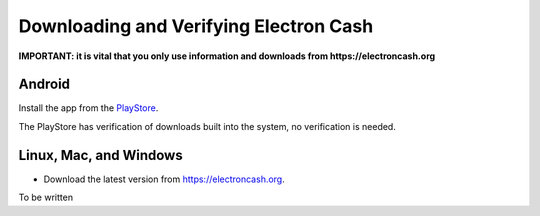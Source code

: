 Downloading and Verifying Electron Cash
========================================

**IMPORTANT: it is vital that you only use information and downloads from https://electroncash.org**

Android
-------
Install the app from the `PlayStore <https://play.google.com/store/apps/details?id=org.electroncash.electroncash3>`_.

The PlayStore has verification of downloads built into the system, no verification is needed.

Linux, Mac, and Windows
------------------------

- Download the latest version from https://electroncash.org.

To be written

